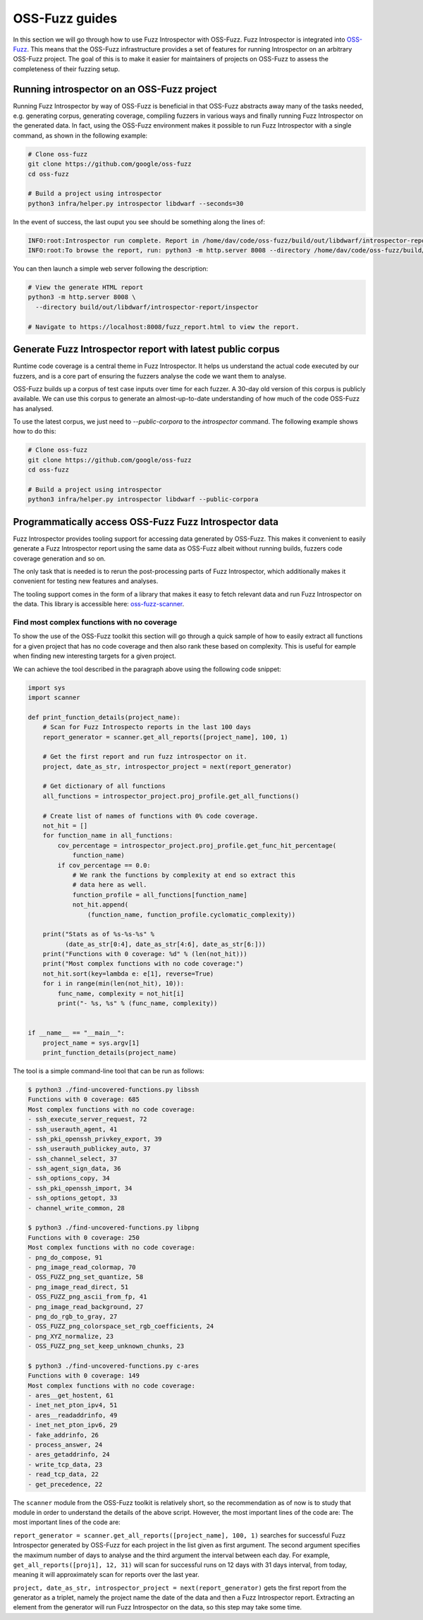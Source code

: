 ..

OSS-Fuzz guides
===============

In this section we will go through how to use Fuzz Introspector with OSS-Fuzz.
Fuzz Introspector is integrated into
`OSS-Fuzz <https://github.com/google/oss-fuzz>`_. This means that the OSS-Fuzz
infrastructure provides a set of features for running Introspector on an
arbitrary OSS-Fuzz project. The goal of this is to make it easier for
maintainers of projects on OSS-Fuzz to assess the completeness of their fuzzing
setup.

Running introspector on an OSS-Fuzz project
-------------------------------------------

Running Fuzz Introspector by way of OSS-Fuzz is beneficial in that OSS-Fuzz
abstracts away many of the tasks needed, e.g. generating corpus, generating
coverage, compiling fuzzers in various ways and finally running Fuzz
Introspector on the generated data. In fact, using the OSS-Fuzz environment
makes it possible to run Fuzz Introspector with a single command, as shown
in the following example:

.. code-block:: bash

   # Clone oss-fuzz
   git clone https://github.com/google/oss-fuzz
   cd oss-fuzz

   # Build a project using introspector
   python3 infra/helper.py introspector libdwarf --seconds=30

In the event of success, the last ouput you see should be something along
the lines of:

.. code-block:: bash

   INFO:root:Introspector run complete. Report in /home/dav/code/oss-fuzz/build/out/libdwarf/introspector-report/inspector
   INFO:root:To browse the report, run: python3 -m http.server 8008 --directory /home/dav/code/oss-fuzz/build/out/libdwarf/introspector-report/inspector and navigate to localhost:8008/fuzz_report.html in your browser


You can then launch a simple web server following the description:

.. code-block:: bash

   # View the generate HTML report
   python3 -m http.server 8008 \
     --directory build/out/libdwarf/introspector-report/inspector

   # Navigate to https://localhost:8008/fuzz_report.html to view the report.


Generate Fuzz Introspector report with latest public corpus
-----------------------------------------------------------

Runtime code coverage is a central theme in Fuzz Introspector. It helps us
understand the actual code executed by our fuzzers, and is a core part of
ensuring the fuzzers analyse the code we want them to analyse.

OSS-Fuzz builds up a corpus of test case inputs over time for each fuzzer.
A 30-day old version of this corpus is publicly available. We can use this
corpus to generate an almost-up-to-date understanding of how much of the code
OSS-Fuzz has analysed.

To use the latest corpus, we just need to `--public-corpora` to the
`introspector` command. The following example shows how to do this:

.. code-block:: bash

   # Clone oss-fuzz
   git clone https://github.com/google/oss-fuzz
   cd oss-fuzz

   # Build a project using introspector
   python3 infra/helper.py introspector libdwarf --public-corpora



Programmatically access OSS-Fuzz Fuzz Introspector data
-------------------------------------------------------

Fuzz Introspector provides tooling support for accessing data generated by
OSS-Fuzz. This makes it convenient to easily generate a Fuzz Introspector
report using the same data as OSS-Fuzz albeit without running builds, fuzzers
code coverage generation and so on.

The only task that is needed is to rerun
the post-processing parts of Fuzz Introspector, which additionally makes it
convenient for testing new features and analyses.

The tooling support comes in the form of a library that makes it easy to fetch
relevant data and run Fuzz Introspector on the data. This library is accessible
here:
`oss-fuzz-scanner <https://github.com/ossf/fuzz-introspector/tree/main/tools/oss-fuzz-scanner>`_.


Find most complex functions with no coverage
############################################

To show the use of the OSS-Fuzz toolkit this section will go through a quick
sample of how to easily extract all functions for a given project that has no
code coverage and then also rank these based on complexity. This is useful for
eample when finding new interesting targets for a given project.

We can achieve the tool described in the paragraph above using the following
code snippet:


.. code-block:: python

    import sys
    import scanner

    def print_function_details(project_name):
        # Scan for Fuzz Introspecto reports in the last 100 days
        report_generator = scanner.get_all_reports([project_name], 100, 1)

        # Get the first report and run fuzz introspector on it.
        project, date_as_str, introspector_project = next(report_generator)

        # Get dictionary of all functions
        all_functions = introspector_project.proj_profile.get_all_functions()

        # Create list of names of functions with 0% code coverage.
        not_hit = []
        for function_name in all_functions:
            cov_percentage = introspector_project.proj_profile.get_func_hit_percentage(
                function_name)
            if cov_percentage == 0.0:
                # We rank the functions by complexity at end so extract this
                # data here as well.
                function_profile = all_functions[function_name]
                not_hit.append(
                    (function_name, function_profile.cyclomatic_complexity))

        print("Stats as of %s-%s-%s" %
              (date_as_str[0:4], date_as_str[4:6], date_as_str[6:]))
        print("Functions with 0 coverage: %d" % (len(not_hit)))
        print("Most complex functions with no code coverage:")
        not_hit.sort(key=lambda e: e[1], reverse=True)
        for i in range(min(len(not_hit), 10)):
            func_name, complexity = not_hit[i]
            print("- %s, %s" % (func_name, complexity))


    if __name__ == "__main__":
        project_name = sys.argv[1]
        print_function_details(project_name)


The tool is a simple command-line tool that can be run as follows:


.. code-block:: bash

    $ python3 ./find-uncovered-functions.py libssh
    Functions with 0 coverage: 685
    Most complex functions with no code coverage:
    - ssh_execute_server_request, 72
    - ssh_userauth_agent, 41
    - ssh_pki_openssh_privkey_export, 39
    - ssh_userauth_publickey_auto, 37
    - ssh_channel_select, 37
    - ssh_agent_sign_data, 36
    - ssh_options_copy, 34
    - ssh_pki_openssh_import, 34
    - ssh_options_getopt, 33
    - channel_write_common, 28

    $ python3 ./find-uncovered-functions.py libpng
    Functions with 0 coverage: 250
    Most complex functions with no code coverage:
    - png_do_compose, 91
    - png_image_read_colormap, 70
    - OSS_FUZZ_png_set_quantize, 58
    - png_image_read_direct, 51
    - OSS_FUZZ_png_ascii_from_fp, 41
    - png_image_read_background, 27
    - png_do_rgb_to_gray, 27
    - OSS_FUZZ_png_colorspace_set_rgb_coefficients, 24
    - png_XYZ_normalize, 23
    - OSS_FUZZ_png_set_keep_unknown_chunks, 23

    $ python3 ./find-uncovered-functions.py c-ares
    Functions with 0 coverage: 149
    Most complex functions with no code coverage:
    - ares__get_hostent, 61
    - inet_net_pton_ipv4, 51
    - ares__readaddrinfo, 49
    - inet_net_pton_ipv6, 29
    - fake_addrinfo, 26
    - process_answer, 24
    - ares_getaddrinfo, 24
    - write_tcp_data, 23
    - read_tcp_data, 22
    - get_precedence, 22


The ``scanner`` module from the OSS-Fuzz toolkit is relatively short, so
the recommendation as of now is to study that module in order to understand the
details of the above script. However, the most important lines of the code
are:
The most important lines of the code are:

``report_generator = scanner.get_all_reports([project_name], 100, 1)`` searches
for successful Fuzz Introspector generated by OSS-Fuzz for each project in the
list given as first argument. The second argument specifies the maximum number
of days to analyse and the third argument the interval between each day. For
example, ``get_all_reports([proj1], 12, 31)`` will scan for successful runs
on 12 days with 31 days interval, from today, meaning it will approximately
scan for reports over the last year.

``project, date_as_str, introspector_project = next(report_generator)`` gets
the first report from the generator as a triplet, namely the project name
the date of the data and then a Fuzz Introspector report. Extracting an element
from the generator will run Fuzz Introspector on the data, so this step may
take some time.
